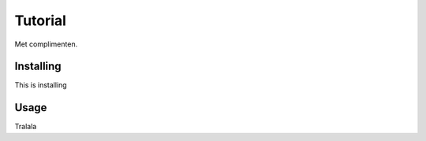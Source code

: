 ***************
Tutorial
***************

Met complimenten.

Installing
----------

This is installing

Usage
-----

Tralala